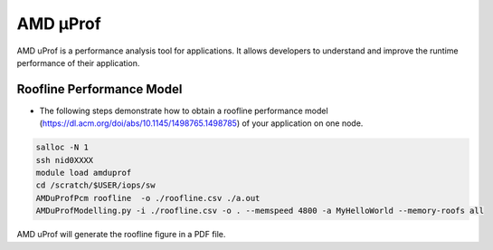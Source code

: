 .. sectionauthor:: Kadir Akbudak <kadir.akbudak@kaust.edu.sa>
.. meta::
    :description: AMD μProf 
    :keywords: profiling, cpu, shaheen3, AMD
.. _amd_μProf:

#########
AMD μProf
#########

AMD uProf is a performance analysis tool for applications. It allows developers to understand and improve the runtime performance of their application.

Roofline Performance Model
===========================

* The following steps demonstrate how to obtain a roofline performance model (https://dl.acm.org/doi/abs/10.1145/1498765.1498785) of your application on one node.

.. code-block:: bash

  salloc -N 1
  ssh nid0XXXX
  module load amduprof
  cd /scratch/$USER/iops/sw
  AMDuProfPcm roofline  -o ./roofline.csv ./a.out
  AMDuProfModelling.py -i ./roofline.csv -o . --memspeed 4800 -a MyHelloWorld --memory-roofs all

AMD uProf will generate the roofline figure in a PDF file.
  
